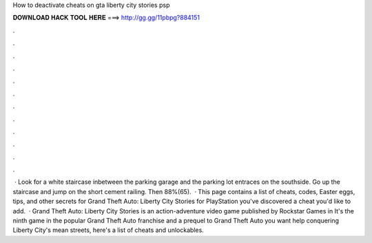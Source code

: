 How to deactivate cheats on gta liberty city stories psp

𝐃𝐎𝐖𝐍𝐋𝐎𝐀𝐃 𝐇𝐀𝐂𝐊 𝐓𝐎𝐎𝐋 𝐇𝐄𝐑𝐄 ===> http://gg.gg/11pbpg?884151

.

.

.

.

.

.

.

.

.

.

.

.

 · Look for a white staircase inbetween the parking garage and the parking lot entraces on the southside. Go up the staircase and jump on the short cement railing. Then 88%(65).  · This page contains a list of cheats, codes, Easter eggs, tips, and other secrets for Grand Theft Auto: Liberty City Stories for PlayStation  you've discovered a cheat you'd like to add.  · Grand Theft Auto: Liberty City Stories is an action-adventure video game published by Rockstar Games in It's the ninth game in the popular Grand Theft Auto franchise and a prequel to Grand Theft Auto  you want help conquering Liberty City's mean streets, here's a list of cheats and unlockables.